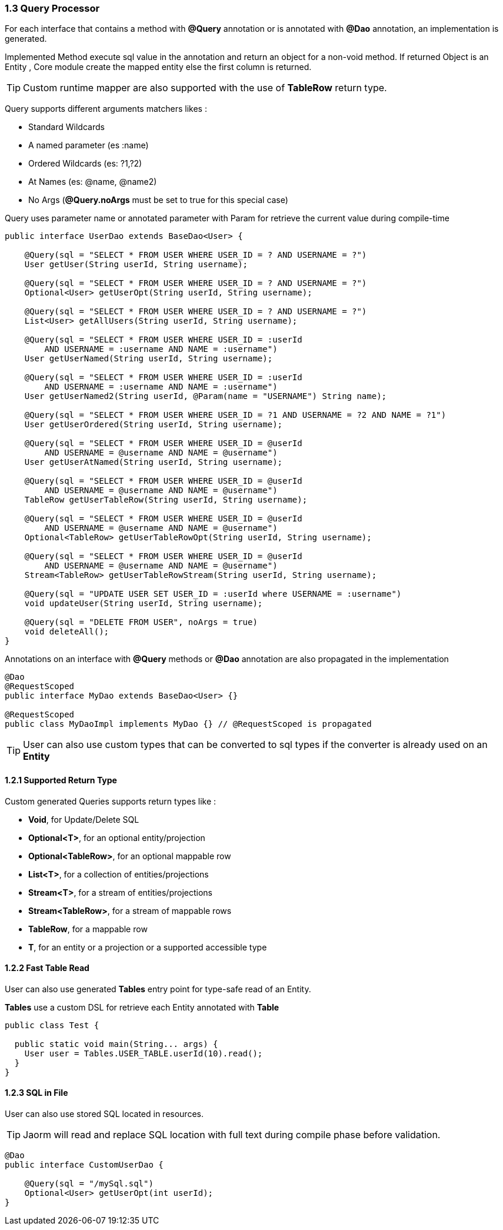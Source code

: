 === 1.3 Query Processor

For each interface that contains a method with **@Query** annotation or is annotated with **@Dao** annotation, an implementation is generated.

Implemented Method execute sql value in the annotation and return an object for a non-void method. If returned Object is an Entity ,
Core module create the mapped entity else the first column is returned.

TIP: Custom runtime mapper are also supported with the use of *TableRow* return type.

Query supports different arguments matchers likes :

- Standard Wildcards
- A named parameter (es :name)
- Ordered Wildcards (es: ?1,?2)
- At Names (es: @name, @name2)
- No Args (**@Query.noArgs** must be set to true for this special case)

Query uses parameter name or annotated parameter with Param for retrieve the current value during compile-time

[source,java]
----
public interface UserDao extends BaseDao<User> {

    @Query(sql = "SELECT * FROM USER WHERE USER_ID = ? AND USERNAME = ?")
    User getUser(String userId, String username);

    @Query(sql = "SELECT * FROM USER WHERE USER_ID = ? AND USERNAME = ?")
    Optional<User> getUserOpt(String userId, String username);

    @Query(sql = "SELECT * FROM USER WHERE USER_ID = ? AND USERNAME = ?")
    List<User> getAllUsers(String userId, String username);

    @Query(sql = "SELECT * FROM USER WHERE USER_ID = :userId
        AND USERNAME = :username AND NAME = :username")
    User getUserNamed(String userId, String username);

    @Query(sql = "SELECT * FROM USER WHERE USER_ID = :userId
        AND USERNAME = :username AND NAME = :username")
    User getUserNamed2(String userId, @Param(name = "USERNAME") String name);

    @Query(sql = "SELECT * FROM USER WHERE USER_ID = ?1 AND USERNAME = ?2 AND NAME = ?1")
    User getUserOrdered(String userId, String username);

    @Query(sql = "SELECT * FROM USER WHERE USER_ID = @userId
        AND USERNAME = @username AND NAME = @username")
    User getUserAtNamed(String userId, String username);

    @Query(sql = "SELECT * FROM USER WHERE USER_ID = @userId
        AND USERNAME = @username AND NAME = @username")
    TableRow getUserTableRow(String userId, String username);

    @Query(sql = "SELECT * FROM USER WHERE USER_ID = @userId
        AND USERNAME = @username AND NAME = @username")
    Optional<TableRow> getUserTableRowOpt(String userId, String username);

    @Query(sql = "SELECT * FROM USER WHERE USER_ID = @userId
        AND USERNAME = @username AND NAME = @username")
    Stream<TableRow> getUserTableRowStream(String userId, String username);

    @Query(sql = "UPDATE USER SET USER_ID = :userId where USERNAME = :username")
    void updateUser(String userId, String username);

    @Query(sql = "DELETE FROM USER", noArgs = true)
    void deleteAll();
}
----

Annotations on an interface with **@Query** methods or **@Dao** annotation are also propagated in the implementation

[source,java]
----
@Dao
@RequestScoped
public interface MyDao extends BaseDao<User> {}

@RequestScoped
public class MyDaoImpl implements MyDao {} // @RequestScoped is propagated
----

[TIP]
====
User can also use custom types that can be converted to sql types if the converter is already used on an *Entity*
====

==== 1.2.1 Supported Return Type

Custom generated Queries supports return types like :

- *Void*, for Update/Delete SQL
- *Optional<T>*, for an optional entity/projection
- *Optional<TableRow>*, for an optional mappable row
- *List<T>*, for a collection of entities/projections
- *Stream<T>*, for a stream of entities/projections
- *Stream<TableRow>*, for a stream of mappable rows
- *TableRow*, for a mappable row
- *T*, for an entity or a projection or a supported accessible type

==== 1.2.2 Fast Table Read

User can also use generated **Tables** entry point for type-safe read of an Entity.

**Tables** use a custom DSL for retrieve each Entity annotated with **Table**

[source,java]
----
public class Test {

  public static void main(String... args) {
    User user = Tables.USER_TABLE.userId(10).read();
  }
}
----

==== 1.2.3 SQL in File

User can also use stored SQL located in resources.

TIP: Jaorm will read and replace SQL location with full text during compile phase before validation.

[source,java]
----
@Dao
public interface CustomUserDao {

    @Query(sql = "/mySql.sql")
    Optional<User> getUserOpt(int userId);
}
----
